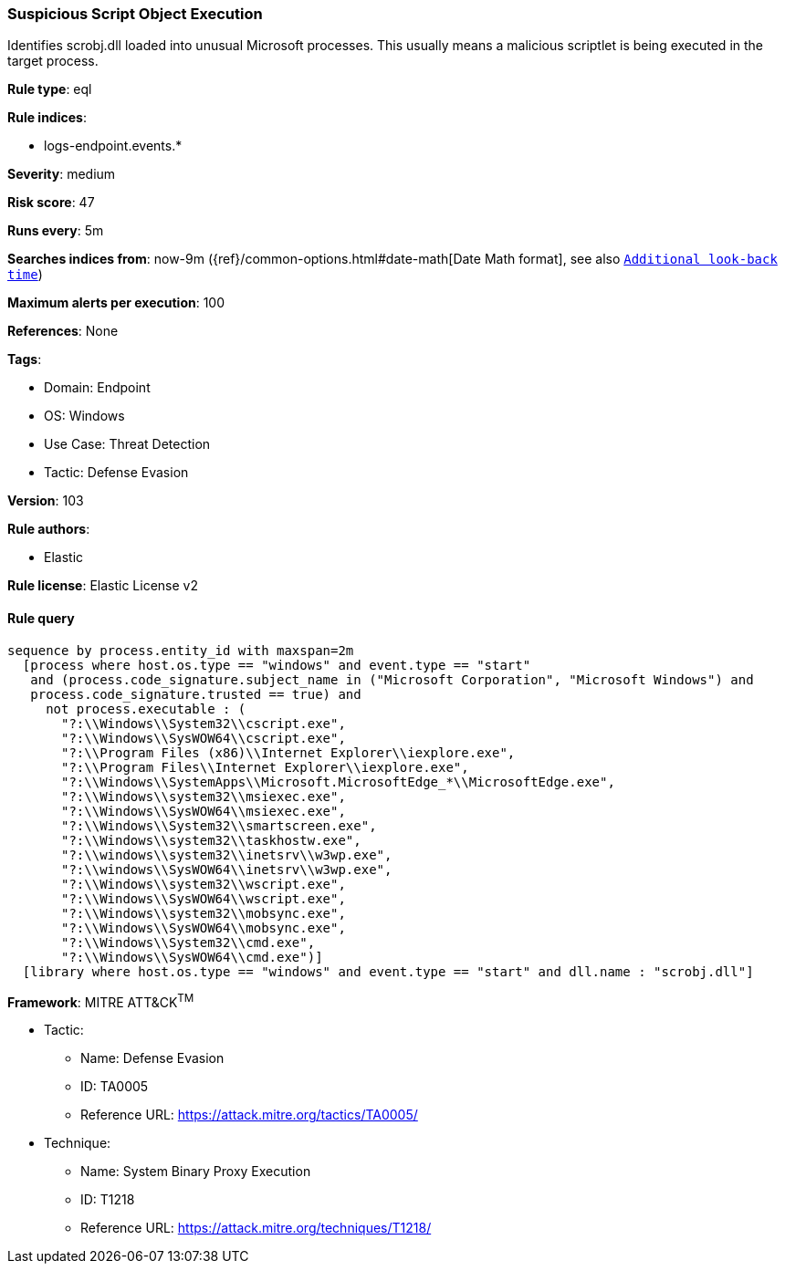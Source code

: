 [[prebuilt-rule-8-8-5-suspicious-script-object-execution]]
=== Suspicious Script Object Execution

Identifies scrobj.dll loaded into unusual Microsoft processes. This usually means a malicious scriptlet is being executed in the target process.

*Rule type*: eql

*Rule indices*: 

* logs-endpoint.events.*

*Severity*: medium

*Risk score*: 47

*Runs every*: 5m

*Searches indices from*: now-9m ({ref}/common-options.html#date-math[Date Math format], see also <<rule-schedule, `Additional look-back time`>>)

*Maximum alerts per execution*: 100

*References*: None

*Tags*: 

* Domain: Endpoint
* OS: Windows
* Use Case: Threat Detection
* Tactic: Defense Evasion

*Version*: 103

*Rule authors*: 

* Elastic

*Rule license*: Elastic License v2


==== Rule query


[source, js]
----------------------------------
sequence by process.entity_id with maxspan=2m
  [process where host.os.type == "windows" and event.type == "start"
   and (process.code_signature.subject_name in ("Microsoft Corporation", "Microsoft Windows") and
   process.code_signature.trusted == true) and
     not process.executable : (
       "?:\\Windows\\System32\\cscript.exe",
       "?:\\Windows\\SysWOW64\\cscript.exe",
       "?:\\Program Files (x86)\\Internet Explorer\\iexplore.exe",
       "?:\\Program Files\\Internet Explorer\\iexplore.exe",
       "?:\\Windows\\SystemApps\\Microsoft.MicrosoftEdge_*\\MicrosoftEdge.exe",
       "?:\\Windows\\system32\\msiexec.exe",
       "?:\\Windows\\SysWOW64\\msiexec.exe",
       "?:\\Windows\\System32\\smartscreen.exe",
       "?:\\Windows\\system32\\taskhostw.exe",
       "?:\\windows\\system32\\inetsrv\\w3wp.exe",
       "?:\\windows\\SysWOW64\\inetsrv\\w3wp.exe",
       "?:\\Windows\\system32\\wscript.exe",
       "?:\\Windows\\SysWOW64\\wscript.exe",
       "?:\\Windows\\system32\\mobsync.exe",
       "?:\\Windows\\SysWOW64\\mobsync.exe",
       "?:\\Windows\\System32\\cmd.exe",
       "?:\\Windows\\SysWOW64\\cmd.exe")]
  [library where host.os.type == "windows" and event.type == "start" and dll.name : "scrobj.dll"]

----------------------------------

*Framework*: MITRE ATT&CK^TM^

* Tactic:
** Name: Defense Evasion
** ID: TA0005
** Reference URL: https://attack.mitre.org/tactics/TA0005/
* Technique:
** Name: System Binary Proxy Execution
** ID: T1218
** Reference URL: https://attack.mitre.org/techniques/T1218/
